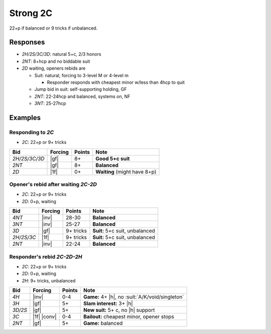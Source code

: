 .. _strong-2c:

=========
Strong 2C
=========

22+p if balanced or 9 tricks if unbalanced.


Responses
=========

- `2H/2S/3C/3D`: natural 5+c, 2/3 honors

- `2NT`: 8+hcp and no biddable suit

- `2D` waiting, openers rebids are

  - Suit: natural, forcing to 3-level M or 4-level m

    - Responder responds with cheapest minor w/less than 4hcp to quit

  - Jump bid in suit: self-supporting holding, GF

  - `2NT`: 22-24hcp and balanced, systems on, NF

  - `3NT`: 25-27hcp


Examples
========

Responding to `2C`
------------------

- `2C`: 22+p or 9+ tricks

.. table::
  :class: table-unstriped table-condense

  ==================== ============ =========== ================================================
  Bid                  Forcing      Points      Note
  ==================== ============ =========== ================================================
  `2H/2S/3C/3D`        |gf|         8+          **Good 5+c suit**
  `2NT`                |gf|         8+          **Balanced**
  `2D`                 |1f|         0+          **Waiting** (might have 8+p)
  ==================== ============ =========== ================================================

Opener's rebid after waiting `2C-2D`
------------------------------------

- `2C`: 22+p or 9+ tricks
- `2D`: 0+p, waiting

.. table::
  :class: table-unstriped table-condense

  ==================== ============ =========== ================================================
  Bid                  Forcing      Points      Note
  ==================== ============ =========== ================================================
  `4NT`                |inv|        28-30       **Balanced**
  `3NT`                |inv|        25-27       **Balanced**
  `3D`                 |gf|         9+ tricks   **Suit:** 5+c suit, unbalanced
  `2H/2S/3C`           |1f|         9+ tricks   **Suit:** 5+c suit, unbalanced
  `2NT`                |inv|        22-24       **Balanced**
  ==================== ============ =========== ================================================

Responder's rebid `2C-2D-2H`
----------------------------

- `2C`: 22+p or 9+ tricks
- `2D`: 0+p, waiting
- `2H`: 9+ tricks, unbalanced

.. table::
  :class: table-unstriped table-condense

  ==================== ============ =========== ================================================
  Bid                  Forcing      Points      Note
  ==================== ============ =========== ================================================
  `4H`                 |inv|        0-4         **Game:** 4+ |h|, no :suit:`A/K/void/singleton`
  `3H`                 |gf|         5+          **Slam interest:** 3+ |h|
  `3D/2S`              |gf|         5+          **New suit:** 5+ c, no |h| support
  `3C`                 |1f| |conv|  0-4         **Bailout:** cheapest minor, opener stops
  `2NT`                |gf|         5+          **Game:** balanced
  ==================== ============ =========== ================================================

